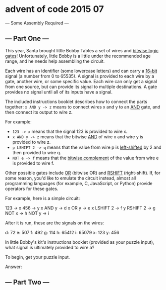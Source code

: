 * advent of code 2015 07

--- Some Assembly Required ---

** --- Part One ---

This year, Santa brought little Bobby Tables a set of wires and _bitwise logic gates_! Unfortunately, little Bobby is a little under the recommended age range, and he needs help assembling the circuit.

Each wire has an identifier (some lowercase letters) and can carry a _16-bit_ signal (a number from 0 to 65535). A signal is provided to each wire by a gate, another wire, or some specific value. Each wire can only get a signal from one source, but can provide its signal to multiple destinations. A gate provides no signal until all of its inputs have a signal.

The included instructions booklet describes how to connect the parts together: ~x AND y -> z~ means to connect wires x and y to an _AND_ gate, and then connect its output to wire z.

For example:

- ~123 -> x~ means that the signal 123 is provided to wire x.
- ~x AND y -> z~ means that the bitwise _AND_ of wire x and wire y is provided to wire z.
- ~p LSHIFT 2 -> q~ means that the value from wire p is _left-shifted_ by 2 and then provided to wire q.
- ~NOT e -> f~ means that the _bitwise complement_ of the value from wire e is provided to wire f.

Other possible gates include _OR_ (bitwise OR) and _RSHIFT_ (right-shift). If, for some reason, you'd like to emulate the circuit instead, almost all programming languages (for example, C, JavaScript, or Python) provide operators for these gates.

For example, here is a simple circuit:

123 -> x
456 -> y
x AND y -> d
x OR y -> e
x LSHIFT 2 -> f
y RSHIFT 2 -> g
NOT x -> h
NOT y -> i

After it is run, these are the signals on the wires:

d: 72
e: 507
f: 492
g: 114
h: 65412
i: 65079
x: 123
y: 456

In little Bobby's kit's instructions booklet (provided as your puzzle input), what signal is ultimately provided to wire a?

To begin, get your puzzle input.

Answer:

** --- Part Two ---

